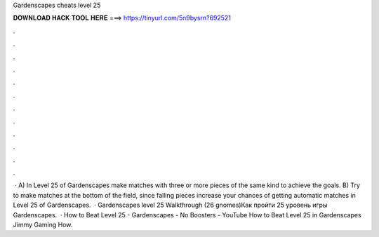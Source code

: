 Gardenscapes cheats level 25

𝐃𝐎𝐖𝐍𝐋𝐎𝐀𝐃 𝐇𝐀𝐂𝐊 𝐓𝐎𝐎𝐋 𝐇𝐄𝐑𝐄 ===> https://tinyurl.com/5n9bysrn?692521

.

.

.

.

.

.

.

.

.

.

.

.

 · A) In Level 25 of Gardenscapes make matches with three or more pieces of the same kind to achieve the goals. B) Try to make matches at the bottom of the field, since falling pieces increase your chances of getting automatic matches in Level 25 of Gardenscapes.  · Gardenscapes level 25 Walkthrough (26 gnomes)Как пройти 25 уровень игры Gardenscapes.  · How to Beat Level 25 - Gardenscapes - No Boosters - YouTube How to Beat Level 25 in Gardenscapes   Jimmy Gaming How.